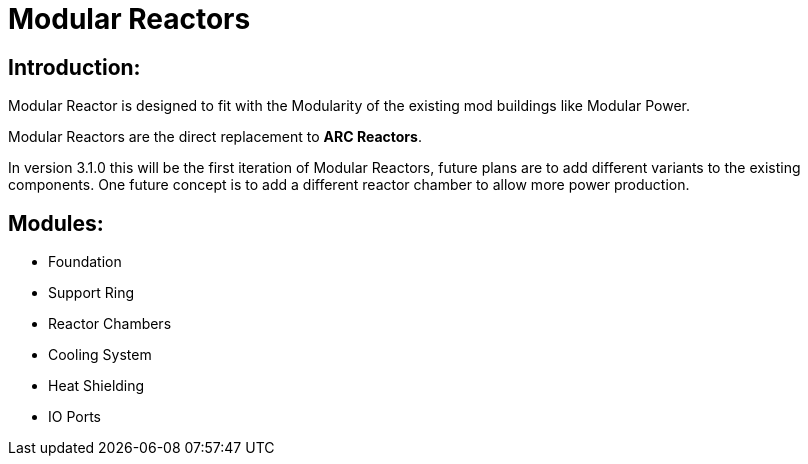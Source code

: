 = Modular Reactors

== Introduction:
Modular Reactor is designed to fit with the Modularity of the existing mod buildings like Modular Power.

Modular Reactors are the direct replacement to **ARC Reactors**.

In version 3.1.0 this will be the first iteration of Modular Reactors, future plans are to add different variants to the existing components.
One future concept is to add a different reactor chamber to allow more power production.


== Modules:

* Foundation
* Support Ring
* Reactor Chambers
* Cooling System
* Heat Shielding
* IO Ports
 
